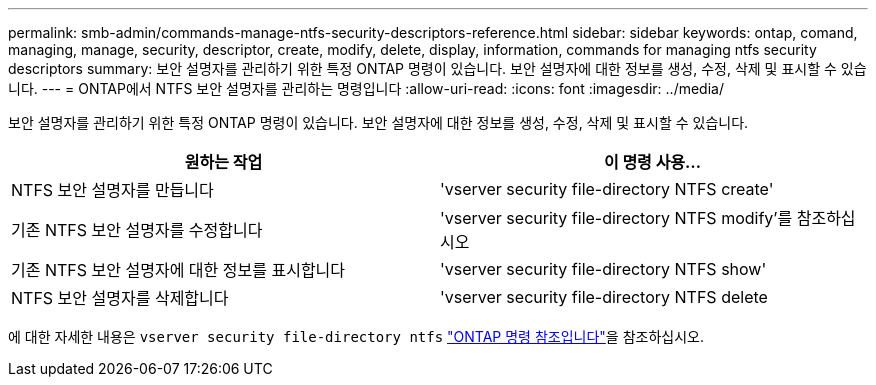 ---
permalink: smb-admin/commands-manage-ntfs-security-descriptors-reference.html 
sidebar: sidebar 
keywords: ontap, comand, managing, manage, security, descriptor, create, modify, delete, display, information, commands for managing ntfs security descriptors 
summary: 보안 설명자를 관리하기 위한 특정 ONTAP 명령이 있습니다. 보안 설명자에 대한 정보를 생성, 수정, 삭제 및 표시할 수 있습니다. 
---
= ONTAP에서 NTFS 보안 설명자를 관리하는 명령입니다
:allow-uri-read: 
:icons: font
:imagesdir: ../media/


[role="lead"]
보안 설명자를 관리하기 위한 특정 ONTAP 명령이 있습니다. 보안 설명자에 대한 정보를 생성, 수정, 삭제 및 표시할 수 있습니다.

|===
| 원하는 작업 | 이 명령 사용... 


 a| 
NTFS 보안 설명자를 만듭니다
 a| 
'vserver security file-directory NTFS create'



 a| 
기존 NTFS 보안 설명자를 수정합니다
 a| 
'vserver security file-directory NTFS modify'를 참조하십시오



 a| 
기존 NTFS 보안 설명자에 대한 정보를 표시합니다
 a| 
'vserver security file-directory NTFS show'



 a| 
NTFS 보안 설명자를 삭제합니다
 a| 
'vserver security file-directory NTFS delete

|===
에 대한 자세한 내용은 `vserver security file-directory ntfs` link:https://docs.netapp.com/us-en/ontap-cli/search.html?q=vserver+security+file-directory+ntfs["ONTAP 명령 참조입니다"^]을 참조하십시오.
